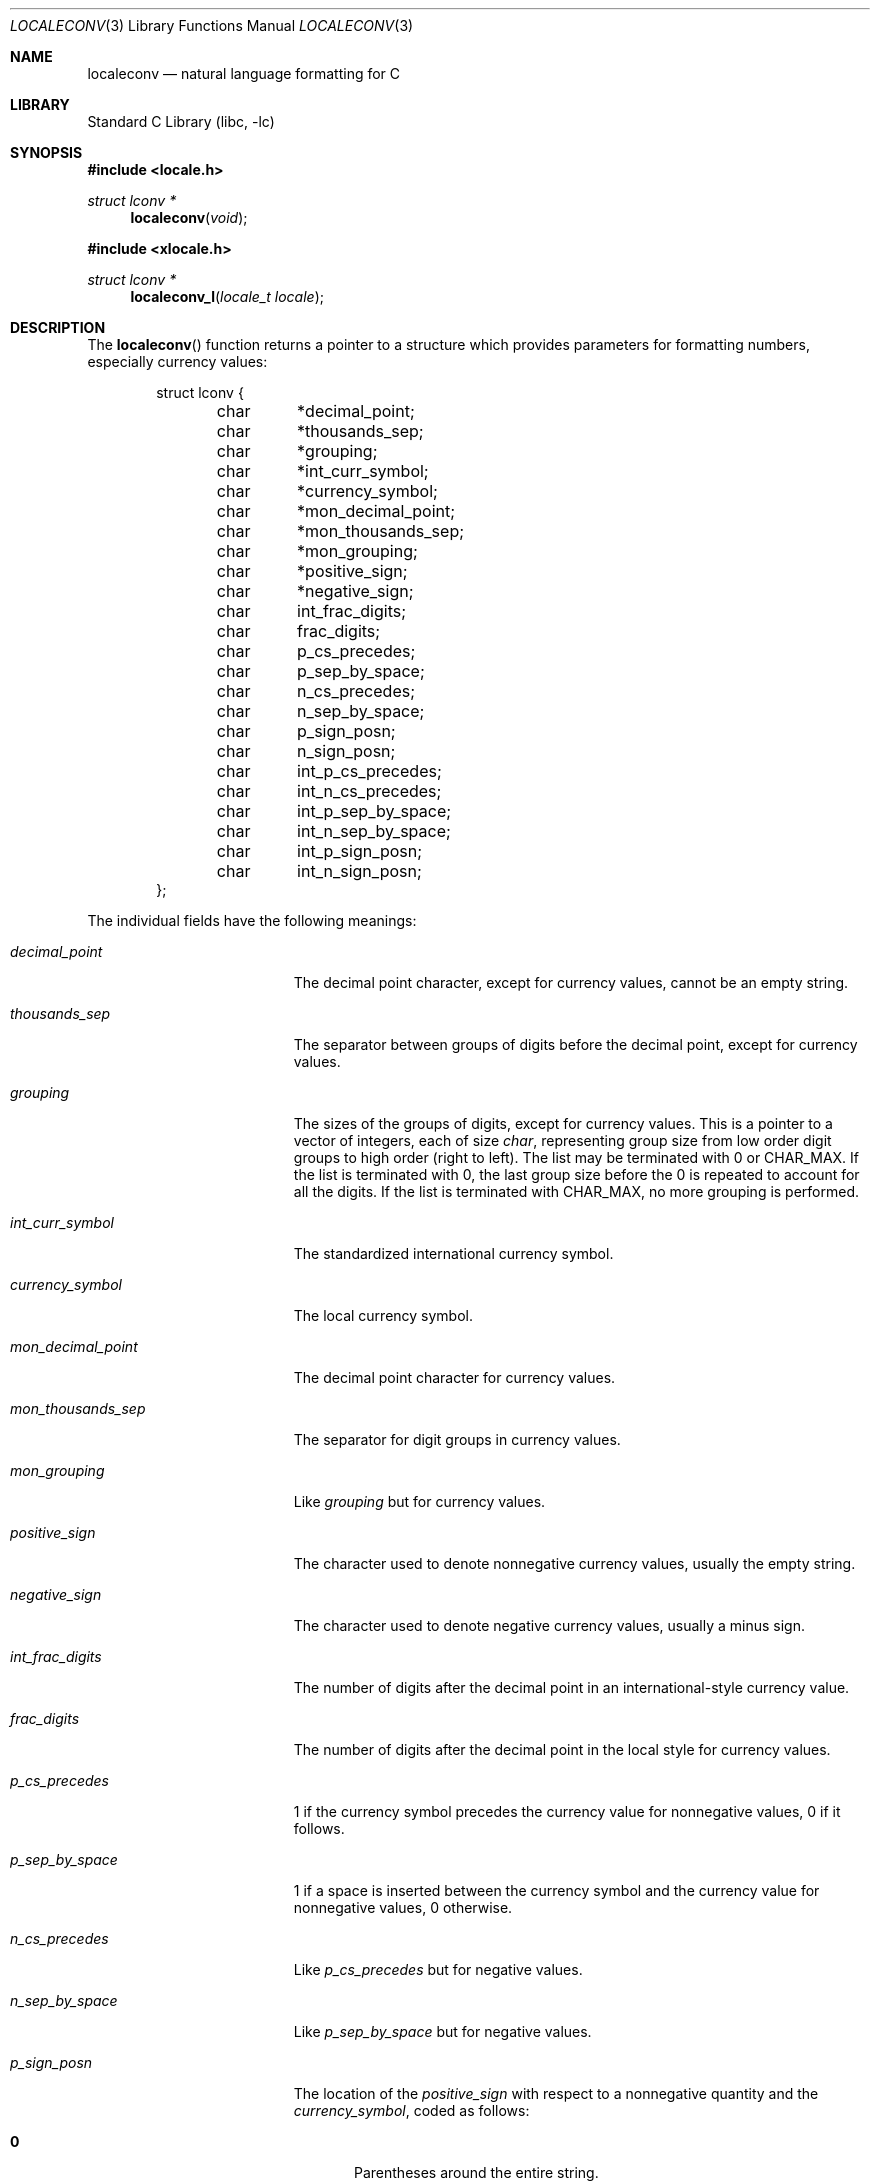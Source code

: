 .\" Copyright (c) 1993
.\"	The Regents of the University of California.  All rights reserved.
.\"
.\" This code is derived from software contributed to Berkeley by
.\" Donn Seeley at BSDI.
.\"
.\" Redistribution and use in source and binary forms, with or without
.\" modification, are permitted provided that the following conditions
.\" are met:
.\" 1. Redistributions of source code must retain the above copyright
.\"    notice, this list of conditions and the following disclaimer.
.\" 2. Redistributions in binary form must reproduce the above copyright
.\"    notice, this list of conditions and the following disclaimer in the
.\"    documentation and/or other materials provided with the distribution.
.\" 3. Neither the name of the University nor the names of its contributors
.\"    may be used to endorse or promote products derived from this software
.\"    without specific prior written permission.
.\"
.\" THIS SOFTWARE IS PROVIDED BY THE REGENTS AND CONTRIBUTORS ``AS IS'' AND
.\" ANY EXPRESS OR IMPLIED WARRANTIES, INCLUDING, BUT NOT LIMITED TO, THE
.\" IMPLIED WARRANTIES OF MERCHANTABILITY AND FITNESS FOR A PARTICULAR PURPOSE
.\" ARE DISCLAIMED.  IN NO EVENT SHALL THE REGENTS OR CONTRIBUTORS BE LIABLE
.\" FOR ANY DIRECT, INDIRECT, INCIDENTAL, SPECIAL, EXEMPLARY, OR CONSEQUENTIAL
.\" DAMAGES (INCLUDING, BUT NOT LIMITED TO, PROCUREMENT OF SUBSTITUTE GOODS
.\" OR SERVICES; LOSS OF USE, DATA, OR PROFITS; OR BUSINESS INTERRUPTION)
.\" HOWEVER CAUSED AND ON ANY THEORY OF LIABILITY, WHETHER IN CONTRACT, STRICT
.\" LIABILITY, OR TORT (INCLUDING NEGLIGENCE OR OTHERWISE) ARISING IN ANY WAY
.\" OUT OF THE USE OF THIS SOFTWARE, EVEN IF ADVISED OF THE POSSIBILITY OF
.\" SUCH DAMAGE.
.\"
.\" From @(#)setlocale.3	8.1 (Berkeley) 6/9/93
.\" From FreeBSD: src/lib/libc/locale/setlocale.3,v 1.28 2003/11/15 02:26:04 tjr Exp
.\" $FreeBSD: head/lib/libc/locale/localeconv.3 318706 2017-05-23 07:09:26Z ngie $
.\"
.Dd November 21, 2003
.Dt LOCALECONV 3
.Os
.Sh NAME
.Nm localeconv
.Nd natural language formatting for C
.Sh LIBRARY
.Lb libc
.Sh SYNOPSIS
.In locale.h
.Ft struct lconv *
.Fn localeconv "void"
.In xlocale.h
.Ft struct lconv *
.Fn localeconv_l "locale_t locale"
.Sh DESCRIPTION
The
.Fn localeconv
function returns a pointer to a structure
which provides parameters for formatting numbers,
especially currency values:
.Bd -literal -offset indent
struct lconv {
	char	*decimal_point;
	char	*thousands_sep;
	char	*grouping;
	char	*int_curr_symbol;
	char	*currency_symbol;
	char	*mon_decimal_point;
	char	*mon_thousands_sep;
	char	*mon_grouping;
	char	*positive_sign;
	char	*negative_sign;
	char	int_frac_digits;
	char	frac_digits;
	char	p_cs_precedes;
	char	p_sep_by_space;
	char	n_cs_precedes;
	char	n_sep_by_space;
	char	p_sign_posn;
	char	n_sign_posn;
	char	int_p_cs_precedes;
	char	int_n_cs_precedes;
	char	int_p_sep_by_space;
	char	int_n_sep_by_space;
	char	int_p_sign_posn;
	char	int_n_sign_posn;
};
.Ed
.Pp
The individual fields have the following meanings:
.Bl -tag -width mon_decimal_point
.It Va decimal_point
The decimal point character, except for currency values,
cannot be an empty string.
.It Va thousands_sep
The separator between groups of digits
before the decimal point, except for currency values.
.It Va grouping
The sizes of the groups of digits, except for currency values.
This is a pointer to a vector of integers, each of size
.Vt char ,
representing group size from low order digit groups
to high order (right to left).
The list may be terminated with 0 or
.Dv CHAR_MAX .
If the list is terminated with 0,
the last group size before the 0 is repeated to account for all the digits.
If the list is terminated with
.Dv CHAR_MAX ,
no more grouping is performed.
.It Va int_curr_symbol
The standardized international currency symbol.
.It Va currency_symbol
The local currency symbol.
.It Va mon_decimal_point
The decimal point character for currency values.
.It Va mon_thousands_sep
The separator for digit groups in currency values.
.It Va mon_grouping
Like
.Va grouping
but for currency values.
.It Va positive_sign
The character used to denote nonnegative currency values,
usually the empty string.
.It Va negative_sign
The character used to denote negative currency values,
usually a minus sign.
.It Va int_frac_digits
The number of digits after the decimal point
in an international-style currency value.
.It Va frac_digits
The number of digits after the decimal point
in the local style for currency values.
.It Va p_cs_precedes
1 if the currency symbol precedes the currency value
for nonnegative values, 0 if it follows.
.It Va p_sep_by_space
1 if a space is inserted between the currency symbol
and the currency value for nonnegative values, 0 otherwise.
.It Va n_cs_precedes
Like
.Va p_cs_precedes
but for negative values.
.It Va n_sep_by_space
Like
.Va p_sep_by_space
but for negative values.
.It Va p_sign_posn
The location of the
.Va positive_sign
with respect to a nonnegative quantity and the
.Va currency_symbol ,
coded as follows:
.Pp
.Bl -tag -width 3n -compact
.It Li 0
Parentheses around the entire string.
.It Li 1
Before the string.
.It Li 2
After the string.
.It Li 3
Just before
.Va currency_symbol .
.It Li 4
Just after
.Va currency_symbol .
.El
.It Va n_sign_posn
Like
.Va p_sign_posn
but for negative currency values.
.It Va int_p_cs_precedes
Same as
.Va p_cs_precedes ,
but for internationally formatted monetary quantities.
.It Va int_n_cs_precedes
Same as
.Va n_cs_precedes ,
but for internationally formatted monetary quantities.
.It Va int_p_sep_by_space
Same as
.Va p_sep_by_space ,
but for internationally formatted monetary quantities.
.It Va int_n_sep_by_space
Same as
.Va n_sep_by_space ,
but for internationally formatted monetary quantities.
.It Va int_p_sign_posn
Same as
.Va p_sign_posn ,
but for internationally formatted monetary quantities.
.It Va int_n_sign_posn
Same as
.Va n_sign_posn ,
but for internationally formatted monetary quantities.
.El
.Pp
Unless mentioned above,
an empty string as a value for a field
indicates a zero length result or
a value that is not in the current locale.
A
.Dv CHAR_MAX
result similarly denotes an unavailable value.
.Pp
The
.Fn localeconv_l
function takes an explicit locale parameter.
For more information, see
.Xr xlocale 3 .
.Sh RETURN VALUES
The
.Fn localeconv
function returns a pointer to a static object
which may be altered by later calls to
.Xr setlocale 3
or
.Fn localeconv .
The return value for
.Fn localeconv_l
is stored with the locale.
It will remain valid until a subsequent call to
.Xr freelocale 3 .
If a thread-local locale is in effect then the return value from
.Fn localeconv
will remain valid until the locale is destroyed.
.Sh ERRORS
No errors are defined.
.Sh SEE ALSO
.Xr setlocale 3 ,
.Xr strfmon 3
.Sh STANDARDS
The
.Fn localeconv
function conforms to
.St -isoC-99 .
.Sh HISTORY
The
.Fn localeconv
function first appeared in
.Bx 4.4 .
